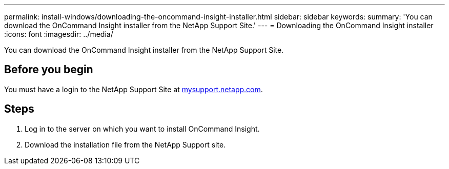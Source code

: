 ---
permalink: install-windows/downloading-the-oncommand-insight-installer.html
sidebar: sidebar
keywords: 
summary: 'You can download the OnCommand Insight installer from the NetApp Support Site.'
---
= Downloading the OnCommand Insight installer
:icons: font
:imagesdir: ../media/

[.lead]
You can download the OnCommand Insight installer from the NetApp Support Site.

== Before you begin

You must have a login to the NetApp Support Site at http://mysupport.netapp.com/[mysupport.netapp.com].

== Steps

. Log in to the server on which you want to install OnCommand Insight.
. Download the installation file from the NetApp Support site.
